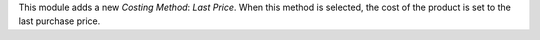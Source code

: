 This module adds a new *Costing Method*: *Last Price*. When this method is selected, the cost of the product is set to the last purchase price.
